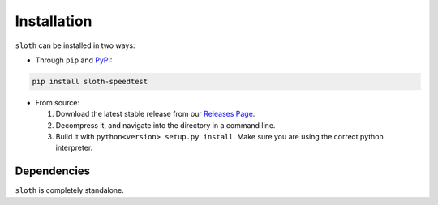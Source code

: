 Installation
============

``sloth`` can be installed in two ways:

* Through ``pip`` and `PyPI <https://pypi.org>`_:

.. code-block:: shell

    pip install sloth-speedtest

* From source:

  1. Download the latest stable release from our `Releases Page <https://github.com/fluffykoalas/sloth/releases>`_.

  2. Decompress it, and navigate into the directory in a command line.

  3. Build it with ``python<version> setup.py install``. Make sure you are using the correct python interpreter.


Dependencies
------------

``sloth`` is completely standalone.
